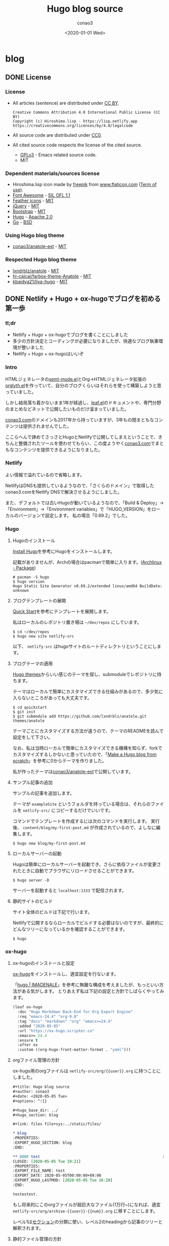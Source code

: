 #+title: Hugo blog source
#+author: conao3
#+date: <2020-01-01 Wed>
#+options: ^:{}

#+hugo_base_dir: ../

#+link: files file+sys:../static/files/

* blog
:PROPERTIES:
:EXPORT_HUGO_SECTION: blog
:END:

** DONE License
CLOSED: [2020-05-04 Mon 17:36]
:PROPERTIES:
:EXPORT_FILE_NAME: 2020-7c03-e946
:EXPORT_HUGO_TAGS: meta
:EXPORT_HUGO_LASTMOD: [2020-05-05 Tue 16:20]
:END:
*** License
- All articles (sentence) are distributed under [[https://creativecommons.org/licenses/by/4.0/legalcode.txt][CC BY]].
  #+begin_example
  Creative Commons Attribution 4.0 International Public License (CC BY)
  Copyright (c) Hiroshima.lisp - https://lisp.netlify.app
  https://creativecommons.org/licenses/by/4.0/legalcode
  #+end_example
- All source code are distributed under [[https://creativecommons.org/publicdomain/zero/1.0/legalcode.txt][CC0]].
- All cited source code respects the license of the cited source.
  - [[https://www.gnu.org/licenses/gpl-3.0.txt][GPLv3]] - Emacs related source code.
  - MIT

*** Dependent materials/sources license
- Hiroshima.lisp icon made by [[https://www.flaticon.com/authors/freepik][freepik]] from [[https://www.flaticon.com/][www.flaticon.com]] ([[https://www.freepikcompany.com/legal][Term of use]]).
- [[https://fontawesome.com/][Font Awesome]] - [[http://scripts.sil.org/OFL][SIL OFL 1.1]]
- [[https://feathericons.com/][Feather icons]] - [[https://github.com/feathericons/feather/blob/master/LICENSE][MIT]]
- [[https://jquery.org/][jQuery]] - [[https://jquery.org/license/][MIT]]
- [[https://getbootstrap.com/][Bootstrap]] - [[https://github.com/twbs/bootstrap/blob/v4.0.0/LICENSE][MIT]]
- [[https://gohugo.io/][Hugo]] - [[https://gohugo.io/about/license/][Apache 2.0]]
- [[https://golang.org/][Go]] - [[https://golang.org/LICENSE][BSD]]

*** Using Hugo blog theme
- [[https://github.com/conao3/anatole-ext][conao3/anatole-ext]] - [[https://github.com/conao3/anatole-ext/blob/master/LICENSE][MIT]]

*** Respected Hugo blog theme
- [[https://github.com/lxndrblz/anatole][lxndrblz/anatole]] - [[https://github.com/lxndrblz/anatole/blob/master/LICENSE][MIT]]
- [[https://github.com/hi-caicai/farbox-theme-Anatole][hi-caicai/farbox-theme-Anatole]] - [[https://github.com/hi-caicai/farbox-theme-Anatole][MIT]]
- [[https://github.com/kbaidya21/liva-hugo][kbaidya21/liva-hugo]] - [[https://github.com/kbaidya21/liva-hugo/blob/master/LICENSE][MIT]]
** DONE Netlify + Hugo + ox-hugoでブログを初める第一歩
CLOSED: [2020-05-05 Tue 22:52]
:PROPERTIES:
:EXPORT_FILE_NAME: 2020-c47c-f2b7
:EXPORT_HUGO_TAGS: meta hugo ox-hugo
:EXPORT_HUGO_LASTMOD: [2020-05-05 Tue 16:20]
:END:
*** tl;dr
- Netlify + Hugo + ox-hugoでブログを書くことにしました
- 多少の方針決定とコーディングが必要になりましたが、快適なブログ執筆環境が整いました
- Netlify + Hugo + ox-hugoはいいぞ

*** Intro
HTMLジェネレータの[[https://github.com/conao3/seml-mode.el][seml-mode.el]]とOrg->HTMLジェネレータ拡張の[[https://github.com/conao3/orglyth.el][orglyth.el]]を作っていて、自分のブログくらいはそれらを使って構築しようと思っていました。

しかし結局落ち着かないまま1年が経過し、[[https://github.com/conao3/leaf.el][leaf.el]]のドキュメントや、専門分野のまとめなどネットで公開したいものだけ溜まっていました。

[[https://conao3.com][conao3.com]]のドメインも2017年から持っていますが、3年もの間まともなコンテンツは提供されませんでした。

ここらへんで諦めてさっさとHugoとNetlifyで公開してしまえということで、きちんと整備されたツールを使わせてもらい、この度ようやく[[https://conao3.com][conao3.com]]でまともなコンテンツを提供できるようになりました。

*** Netlify
よい情報で溢れているので省略します。

NetlifyはDNSも提供しているようなので、「さくらのドメイン」で取得したconao3.comをNetlify DNSで解決させるようにしました。

また、デフォルトでは古いHugoが動いているようなので、「Build & Deploy」->「Environment」->「Environment variables」で「HUGO_VERSION」をローカルのバージョンで設定します。
私の場合「0.69.2」でした。

*** Hugo
**** Hugoのインストール
[[https://gohugo.io/getting-started/installing/][Install Hugo]]を参考にHugoをインストールします。

記載がありませんが、Archの場合はpacmanで簡単に入ります。([[https://www.archlinux.jp/packages/community/x86_64/hugo/][Archlinux - Package]])

#+begin_src shell
  # pacman -S hugo
  $ hugo version
  Hugo Static Site Generator v0.69.2/extended linux/amd64 BuildDate: unknown
#+end_src

**** ブログテンプレートの展開
[[https://gohugo.io/getting-started/quick-start/][Quick Start]]を参考にテンプレートを展開します。

私はローカルのレポジトリ置き場は =~/dev/repos= にしています。

#+begin_src shell
  $ cd ~/dev/repos
  $ hugo new site netlify-src
#+end_src

以下、 =netlify-src= はhugoサイトのルートディレクトリということにします。

**** ブログテーマの適用
[[https://themes.gohugo.io/][Hugo themes]]からいい感じのテーマを探し、submoduleでレポジトリに持ちます。

テーマはローカルで簡単にカスタマイズできる仕組みがあるので、多少気に入らないところがあっても大丈夫です。

#+begin_src shell
  $ cd quickstart
  $ git init
  $ git submodule add https://github.com/lxndrblz/anatole.git themes/anatole
#+end_src

テーマごとにカスタマイズする方法が違うので、テーマのREADMEを読んで設定をして下さい。

なお、私は当時ローカルで簡単にカスタマイズできる機構を知らず、forkでカスタマイズするしかないと思っていたので、「[[https://zwbetz.com/make-a-hugo-blog-from-scratch/][Make a Hugo blog from scratch]]」を参考に0からテーマを作りました。

私が作ったテーマは[[https://github.com/conao3/anatole-ext][conao3/anatole-ext]]で公開しています。

**** サンプル記事の追加
サンプルの記事を追加します。

テーマが =exampleSite= というフォルダを持っている場合は、それらのファイルを =netlify-src/= にコピーするだけでいいです。

コマンドでテンプレートを作成するには次のコマンドを実行します。
実行後、 =content/blog/my-first-post.md= が作成されているので、よしなに編集します。

#+begin_src shell
  $ hugo new blog/my-first-post.md
#+end_src

**** ローカルサーバーの起動
Hugoは簡単にローカルサーバーを起動でき、さらに依存ファイルが変更されたときに自動でブラウザにリロードさせることができます。

#+begin_src shell
  $ hugo server -D
#+end_src

サーバーを起動すると =localhost:1333= で配信されます。

**** 静的サイトのビルド
サイト全体のビルドは下記で行います。

Netlifyで公開するならローカルでビルドする必要はないのですが、最終的にどんなツリーになっているかを確認することができます。

#+begin_src shell
  $ hugo
#+end_src

*** ox-hugo
**** ox-hugoのインストールと設定
[[https://github.com/kaushalmodi/ox-hugo][ox-hugo]]をインストールし、適宜設定を行ないます。

「[[https://pxaka.tokyo/blog/categories/hugo/][hugo | IMADENALE]]」を参考に無難な構成を考えましたが、もっといい方法がある気がします。
とりあえず私は下記の設定と方針でしばらくやってみます。

#+begin_src emacs-lisp
  (leaf ox-hugo
    :doc "Hugo Markdown Back-End for Org Export Engine"
    :req "emacs-24.4" "org-9.0"
    :tag "docs" "markdown" "org" "emacs>=24.4"
    :added "2020-05-05"
    :url "https://ox-hugo.scripter.co"
    :emacs>= 24.4
    :ensure t
    :after ox
    :custom ((org-hugo-front-matter-format . "yaml")))
#+end_src

**** orgファイル管理の方針
ox-hugo用のorgファイルは =netlify-src/org/{{user}}.org= に持つことにしました。

#+begin_src org
  ,#+title: Hugo blog source
  ,#+author: conao3
  ,#+date: <2020-05-05 Tue>
  ,#+options: ^:{}

  ,#+hugo_base_dir: ../
  ,#+hugo_section: blog

  ,#+link: files file+sys:../static/files/

  ,* blog
  :PROPERTIES:
  :EXPORT_HUGO_SECTION: blog
  :END:

  ,** DONE test                                                      :meta:hugo:
  CLOSED: [2020-05-05 Tue 19:21]
  :PROPERTIES:
  :EXPORT_FILE_NAME: test
  :EXPORT_DATE: 2020-05-05T00:00:00+09:00
  :EXPORT_HUGO_LASTMOD: [2020-05-05 Tue 16:20]
  :END:

  testestest.
#+end_src

もし将来的にこのorgファイルが超巨大なファイル(1万行~)になれば、適宜 =netlify-src/org/archive-{{user}}-{{num}}.org= に移すことにします。

レベル1は[[https://gohugo.io/content-management/sections/][セクション]]の分類に使い、レベル2のheadingから記事のツリーと解釈されます。

**** 静的ファイル管理の方針
filesのlinkは「[[https://pxaka.tokyo/blog/2018/a-test-of-images/][画像の埋め込みテスト | imadenale]]」を参考にしました。

スクリーンショットやPDFは =netlify-src/static/files= 以下に持つことにします。

=netlify-src/static= はレポジトリ肥大化を避けて[[https://github.com/conao3/netlify-src][conao3/netlify-src]]から[[https://github.com/conao3/netlify-src-blob][conao3/netlify-src-blob]]に切り出し、submoduleで持つことにします。

参考記事ではfilesのリンクをURLで設定していましたが、「[[https://qiita.com/takaxp/items/96629bbcc4a9403f0213][Org Modeのリンク機能で情報集約 | Qiita]]」を参考に =fils+sys:= 指定を使うとorgの画像インライン表示もできますし、きちんとox-hugoによってリンクが修正され、正しいマークダウンが出力されました。

- Input
  #+begin_src org
    ,#+link: files file+sys:../static/files/

    ,#+attr_html: :width 128px
    [[files:logo.jpg]]
  #+end_src

- Output
  #+begin_src markdown
    \{\{< figure src="/files/logo.jpg" width="128px" >\}\}
  #+end_src

- Rendering
  #+attr_html: :width 128px
  [[files:logo.jpg]]

*** Deploy
NetlifyのデプロイはGitHubにpushするだけです!

Hugoのビルドはとても早く、pushしてNetlifyのログを見に行くともう終わっています。

ビルドできたら個人Slackに通知飛したりするのをまた今度やりたいと思っています。

*** Conclusion
Netlify + Hugo + ox-hugoで快適なブログ執筆環境を整えることができました!

ようやく情報発信する環境が整ったので、どんどん情報を発信していきたいと思います。

まずは見やすいleaf.elのドキュメントを書きます!

また、執筆現在は[[https://github.com/conao3/netlify-src][conao3/netlify-src]]と[[https://github.com/conao3/netlify-src-blob][conao3/netlify-src-blob]]をパブリックレポジトリとしていますが、後でプライベートレポジトリに変更し、[[https://www.patreon.com/conao3][Patreon]]の特典にします。

本来公開するものを非公開にすることでしか価値を付けられないことをお許しください。

ぜひ[[https://www.patreon.com/conao3][Patreon]]で私の活動のサポートをして頂けるとうれしいです!
** DONE 個人ブログのパーマリンクに関する最適戦略について
CLOSED: [2020-05-06 Wed 22:52]
:PROPERTIES:
:EXPORT_FILE_NAME: 2020-c088-84d5
:EXPORT_HUGO_TAGS: meta seo permalink
:EXPORT_HUGO_LASTMOD:
:END:
*** tl;dr
- 個人ブログにおけるパーマリンクはどのように設計するべきなのでしょうか
- SEOやURLシェアの観点から、「強いキーワード」を含む、短かいパーマリンクが好まれる
- しかし、サイト中でのURL衝突が面倒なのでランダム値で自動生成することにした

*** Intro
Webで情報を公開するにあたって、パーマリンクの設計は将来に渡って重要なものです。

このブログは人生において3つめのブログであり、これまでの2つのブログは勝手にアーカイブしてネットから消してしまいました。

しかしこのブログは今のところ死ぬまで付き合うつもりであり、それが出来るようにコンテンツの少ない今、設計する必要があります。

ブログ管理の裏側については「[[Netlify + Hugo + ox-hugoでブログを初める第一歩]]」に書きましたが、パーマリンクの設計は表側の設計であり、ブログの人生の中で途中で変えることは許されていません。

もし無理矢理変えれば、これまでシェアしてもらったURLの意味は失くなり、404ページに多くの読者を案内してしまうことになります。

さて、このブログではどのようにパーマリンクを設計すると良いのでしょうか。

*** 調査
パーマリンクの設計といっても選択肢は多くありません。

そもそも使える情報が =タイトル= と =公開日時= と =連番= くらいしかないので、代表的なものは以下のような形式か、その組み合わせです。

- ={{base-url}}= / ={{title}}= /
- ={{base-url}}= / ={{short-title}}= /
- ={{base-url}}= / ={{category}}= / ={{short-title}}= /
- ={{base-url}}= / ={{num}}= /
- ={{base-url}}= / ={{year}}= / ={{month}}= / ={{day}}= /

={{title}}= はそのまま記事のタイトルを使う方法です。
日本語のタイトルはそのままURLエンコードされ、URLになるパターンです。

={{short-title}}= はSEOに強い、記事ごとにつけられた短いタイトルを使う方法です。
あえて日本語を使う理由もなく、普通は英数字のみで長くても30文字くらいでまとめます。

={{category}}= は記事ごとに設定されたカテゴリーを使う方法です。

={{num}}= はサイトごとにカウンタを持っておいて、その連番をURLに使用する方法です。

={{year}}=, ={{month}}=, ={{day}}= は記事の公開日です。

*** 評価
さて、これらの方法のなかで、どれがよいのでしょうか。

大きく分けると2つの分類ができ、記事ごとに新たに考える方法と自動で生成する方法です。

- 記事ごとに新たに考える方法
  - ={{short-title}}=
    - メリット
      - SEOやURLシェアの観点から最高の選択肢
    - デメリット
      - 記事ごとに短いタイトルを英語でつけなおさなければならない
      - 記事を少ない英単語で表現するのは一般的に難しく、長くなってしまう場合もある
      - 少ない英単語で命名するため、URL衝突を考慮する必要がある
      - もし、Emacsと命名した記事より、もっと適切な記事を書いた場合にその名前はもう使えない
  - ={{category}}=
    - メリット
      - URLから得られる情報がある
      - カテゴリー名は記事名に比べて、ずっと少ないので、命名はあまり苦でない
    - デメリット
      - [[https://ja.wikipedia.org/wiki/%E3%81%93%E3%81%86%E3%82%82%E3%82%8A%E5%95%8F%E9%A1%8C][こうもり問題]]の発生 (カテゴリ管理の問題点)

- 自動で生成する方法
  - ={{title}}=
    - メリット
      - 記事ごとに考えなくてよい
    - デメリット
      - 日本語のタイトルをつけるとURLが長大になる
  - ={{num}}=
    - メリット
      - 記事ごとに考えなくてよい
      - キリ番記事が作りやすい (100記事達成記事など)
    - デメリット
      - 記事を後から非公開にすると、欠番が生じる
      - URLから得られる情報が少ない
  - ={{year}}=, ={{month}}=, ={{day}}=
    - メリット
      - 記事ごとに考えなくてよい
      - URLを見れば公開日が分かる (技術系記事において新しい記事は重要)
    - デメリット
      - URLから得られる情報が少ない

というところでしょうか。
それぞれにメリットとデメリットがあるので、それを評価した後は好みの問題となります。

*** 決定
前段の評価に基づいて、私はこのブログのパーマリンクを以下のように設計しました。

- ={{base-url}}= / blog / ={{year}}= / ={{random}}=

まず、私はとてもものぐさなので、記事ごとにショートタイトルを与える方法は難しいです。
いくらSEOやURLシェアの観点から最良の選択だと言っても、記事を書くモチベーションを失っては元も子もありません。

タイトルをそのまま付ける方法は、記事ごとに自動で決定できるので魅力的ですがきびしいです。各見出しの =id= は日本語をURLエンコードしたものをしかたなく使うとして、2つの要素をURLエンコードすると簡単に256文字を超えます。もちろん現代ではURLの流さに制限はないですが、限度はあると思います。

カテゴリー管理も同じような階層が現われ、破綻することが目に見えています。
実は前回のブログはそれで破綻したのです。 =/emacs/= と =/blog/emacs/=, =blog/advent/emacs/= などが乱立し、新たな記事をどの階層に作ればよいのか混乱する要因になりました。


連番を付ける方法も魅力的ですが、欠番が発生することに耐えられません。これは気分の問題です。

日付を使用する方法はとても良いと思います。
URLから得られる情報もありますし、後述するランダム値の衝突について「永遠」を考えなくてすみます。

ここまで、日付を使うことが決まり、タイトルもだめ、ショートタイトルもだめ、連番もだめといろいろな物を拒否した結果、一意性を確保するものとして使えるものはランダム値しかありません。

*** まとめ
使用するパーマリンクを設計することができました。
しかし、 ={{random}}= はどれだけのビット数を使い、どのようなフォーマットを使うべきでしょうか。

その考察は次の記事「[[誕生日のパラドックスから考察する、個人ブログURLに必要なランダムビット数]]」に譲るとして、この記事ではパーマリンク設計について大きな決定ができたので、とても満足しています。

なお、例外的に ={{base-url}}= / emacs / ={{package-name}}= というURLを使おうと思っています。
これはるびきちさんの[[http://emacs.rubikitch.com/#outline-container-9b95cd58a36fa4354dfb22f76d9b2460][パーマリンク設計]]を踏襲しています。
るびきちさんと同じようにEmacsのパッケージ紹介記事ではこのURLを使用しようと思います。

** DONE 誕生日のパラドックスから考察する、個人ブログURLに必要なランダムビット数
CLOSED: [2020-05-07 Thu 15:53]
:PROPERTIES:
:EXPORT_FILE_NAME: 2020-28cb-467d
:EXPORT_HUGO_TAGS: math stat permalink
:EXPORT_HUGO_LASTMOD: [2020-05-08 Fri 23:13]
:END:
*** tl;dr
- ブログのURLにランダム値を使うとして、必要なビット数は何桁だろうか
- ハッシュ衝突の問題は「誕生日のパラドックス」と同じ状況設定
- 数学的な裏付けの元で、ランダムビットを28桁確保すれば十分

*** Intro
「[[個人ブログのパーマリンクに関する最適戦略について]]」において、

- ={{base-url}}= / blog / ={{year}}= / ={{random}}=

というURLをこのブログに使うことに決めました。しかし、 ={{random}}= はどれだけのビット数を使い、どのようなフォーマットを使うべきでしょうか。

幸い、 ={{year}}= を入れているので、「永遠」を考える必要はありません。
せいぜい「1年」でどれだけの記事を書くのかを見積れば良いことになります。

毎日、1記事を書いたとして $365$ 記事、多めに見積もって $400$ 記事とします。
さらに毎日、 $5$ 記事書くことを上限と仮定すると $5 \times 400 = 2000$ 記事となり、せいぜい $2000$ 記事がある場合に必要なランダムビット数を求めたいと思います。

*** 誕生日のパラドックス
「[[https://ja.wikipedia.org/wiki/%E8%AA%95%E7%94%9F%E6%97%A5%E3%81%AE%E3%83%91%E3%83%A9%E3%83%89%E3%83%83%E3%82%AF%E3%82%B9][誕生日のパラドックス - Wikipedia]]」より、
#+begin_quote
誕生日のパラドックス（たんじょうびのパラドックス、英: birthday paradox）とは「何人集まれば、その中に誕生日が同一の2人（以上）がいる確率が、50%を超えるか?」という問題から生じるパラドックスである。鳩の巣原理より、366人（閏日も考えるなら367人）集まれば確率は100%となるが、しかしその5分の1に満たない70人しか集まらなくても確率は99.9%を超え、50%を超えるのに必要なのはわずか23人である。

誕生日のパラドックスは論理的な矛盾に基づいているという意味でのパラドックスではなく、結果が一般的な直感と反しているという意味でのパラドックスである。
#+end_quote

Wikipediaでも計算してありますが、ここでも計算しておきます。

きちんと問題として整理すると以下のようになります。

#+begin_quote
Aさんを含め、n人がいる。一年を365日とし、誕生日は全ての日で等確率とする。

1. Aさんと同じ誕生日の人が存在する確率 $P_1$
2. 同じ誕生日の人が存在する確率 $P_2$
3. $P_1$ と $P_2$ が $50$ %を超えるのにそれぞれ必要な人数 $n_\text{min1}$, $n_\text{min2}$
#+end_quote

1. Aさんと同じ誕生日の人が存在する確率 $P_1$

   余事象で求める。

   Aさん以外の人は $\frac{364}{365}$ の確率でAさんの誕生日と衝突しない。
   Aさん以外の人は $n-1$ 人存在するので、

   $$ P_1 = 1 - \qty(\frac{364}{365})^{n-1} $$

2. 同じ誕生日の人が存在する確率 $P_2$

   余事象で求める。

   n人の誕生日が異なる確率は
   $$ \frac{364}{365}\cdot\frac{363}{365}\cdot\frac{362}{365}\cdots\frac{365-(n-1)}{365} = \frac{{}_{364}\mathrm{P}_{n-1}}{365^{n-1}} = \frac{{}_{365}\mathrm{P}_n}{365^n}$$

   よって
   $$ P_2 = 1 - \frac{{}_{365}\mathrm{P}_n}{365^n} $$

3. $P_1$ と $P_2$ が $50$ %を超えるのにそれぞれ必要な人数 $n_\text{min1}$, $n_\text{min2}$

   $n_\text{min1}$ については計算できる。

   \begin{aligned}
     P_1 = 1 - \qty(\frac{364}{365})^{n-1} &> 0.5 \\
     0.5 &> \qty(\frac{364}{365})^{n-1} \\
     \log_2(0.5) &> (n-1)\log_2\qty(\frac{364}{365}) \\
     -1 &> (n-1)(-0.003958) \\
     253.65 &< n
   \end{aligned}

   よって $n_\text{min1}=254$ となる。

   $n_\text{min2}$ については面倒なので、Pythonを用いて図示する。

   #+begin_src python :exports both :cache yes :file ../static/files/65d26e9c-99a3-411c-9dbf-047dcd474d5c.png
     import matplotlib.pyplot as plt
     import numpy as np

     memo = np.full(400, -1.0)
     def NPn (n):
         """
         余事象の確率
         n人の誕生日が異なる確率
         """
         if n == 0 or n == 1:
             memo[0] = 1
             return memo[0]
         elif n >= 366:
             return 1;
         elif memo[n] != -1:
             return memo[n]
         else:
             p = NPn(n-1) * ((365-(n-1))/365.0)
             memo[n] = p
             return memo[n]

     def Pn (n):
         """
         n人のうち、2人以上誕生日が同じ確率
         """
         return 1 - NPn(n)

     n = 70
     with plt.style.context(('science-transparent')):
         y = [Pn(i) for i in range(n)]
         plt.plot(y)
     
         plt.xlabel('n')
         plt.ylabel('P_n')
     
         plt.axhline(0.5, color='C1')
         n_min2 = np.searchsorted(y, 0.5)
         plt.annotate('({}, {:.2f})'.format(n_min2, y[n_min2]),
                      (n_min2, y[n_min2]), (n_min2-15, 0.8),
                      arrowprops = dict(arrowstyle='-|>', mutation_scale=20))
     
         plt.show()
   #+end_src

   #+RESULTS[9b7db4cfadb9c6344f9aabc0f5f93ac602d758b1]:
   [[file:../static/files/65d26e9c-99a3-411c-9dbf-047dcd474d5c.png]]

   グラフから、 $n_{min2} = 23$ 。

上記のとおり $n_{min1} = 254$, $n_{min2} = 23$ となり $P_{min2}$ は直感よりも少ないように思います。

直感との乖離の理由は「自分と同じ誕生日の人が存在する確率」と「同じ誕生日の組が存在する確率」を混同してしまうからです。

*** ランダム値の衝突
今回問題にしているようなランダム値の衝突については、
「あるひとつのランダム値が衝突する事象」ではなく、「どれでもいいのでランダム値が衝突する事象」を考える必要があるので、
まさに誕生日のパラドックスと同じ状況設定となります。

誕生日のパラドックスでは365個の集合でしたが、今回は変数 $N$ とします。

前段の $P_2$ を参考に、 $N$ 個の集合から $n$ 個ランダム値を取ってきたときに、同じ値が存在する確率 $p$ は次の形となります。

\begin{aligned}
  p &= 1 - \frac{N-1}{N}\cdot\frac{N-2}{N}\cdot\frac{N-3}{N}\cdots\frac{N-(n-1)}{N} \\
    &= 1 - \qty(\qty(1-\frac{1}{N})\qty(1-\frac{2}{N})\qty(1-\frac{3}{N})\qty(1-\frac{n-1}{N})) \\
    &= 1 - \prod_{m=1}^{n-1}\qty(1-\frac{m}{N})
\end{aligned}

ここで、ネイピア数のテイラー展開は次の形です。 $x$ が十分小さいときは1次までの近似が使えます。

\begin{aligned}
  e^{-ax} &= 1 - ax + a^2\frac{x^2}{2!} - a^3\frac{x^3}{3!} + a^4\frac{x^4}{4!} + \cdots \\
         &\approx 1 - ax
\end{aligned}

$N$ はランダム値の全体総数なので、 $\frac{i}{N}$ は十分小さく、ネイピア数のテイラー展開から近似を使えます。

\begin{aligned}
  p = 1 - \prod_{m=1}^{n-1}\qty(1-\frac{1}{N}m) &\approx 1 - \prod_{m=1}^{n-1}\exp\qty(-\frac{1}{N}m) \\
   &= 1 - \exp\qty(\sum_{m=1}^{n-1}\qty(-\frac{m}{N})) \\
   &= 1 - \exp\qty(-\frac{1}{N}\sum_{m=1}^{n-1}m) \\
   &= 1 - \exp\qty(-\frac{n(n-1)}{2N})
\end{aligned}

さらに $n$ について変形します。途中、 $n$ が十分大きいことから、定数の減算を無視しました。

\begin{aligned}
  \exp\qty(-\frac{n(n-1)}{2N}) &= 1-p \\
  -\frac{n(n-1)}{2N} &= \ln(1-p) \\
  n(n-1) &= -2N\ln(1-p) \\
  n^2 &\approx 2N\ln\qty(\frac{1}{1-p}) \\
  n &= \sqrt{2N\ln\qty(\frac{1}{1-p})}
\end{aligned}

*** 数値計算
**** Nが与えられている場合
ランダム値の大きさ($N$)が与えられている場合、何個ランダム値を取り出したら($n$)衝突するでしょうか。
なお $p=0.5$ とします。

\begin{aligned}
  n = \sqrt{2N\ln\qty(\frac{1}{1-0.5})} &= \sqrt{2N\ln2} \\
   &\approx 1.1774\sqrt{N} \\
   &\approx \sqrt{N}
\end{aligned}

最後の近似はオーダーを見積もるためにとても雑な近似を行いました。

もしランダムビットが *64bit* の場合、ランダム値の集合は $2^{64}$ となり、
$2^{32} = (42.9\text{億})$ 個([[https://www.wolframalpha.com/input/?i=2%5E%2832%29][WolframAlpha]])のランダム値を生成したら、確率 $0.5$ で衝突することになります。

**** Nを求めたい場合
逆に今回私は試行回数、1年 $2000$ 記事($n=2000$)からランダム値の大きさ($N$)を求めたいと思っています。
なお、ランダム値の大きさ $N$ はビット数 $b$ を用いて $N=2^b$ と書けます。

衝突する確率 $p$ は $1$ %と仮定します。

\begin{aligned}
  n &= \sqrt{2N\ln\left(\frac{1}{1-0.01}\right)} \\
  2000 &= \sqrt{2N\ln\left(\frac{1}{0.99}\right)} \\
  2000^2 &= 2N \cdot 0.0100 \\
  N = 2^b &= 1000 \cdot 2000 \cdot 100 \\
  b &= 27.5
\end{aligned}

以上、ランダムビット数は28桁あれば十分ということになります。

16進数の表記を使えば1文字で4ビットの自由度があるので、結局、8文字あれば十分ということが分かりました。

*** まとめ
誕生日のパラドックスを導入としてランダム値の衝突問題(ハッシュ衝突問題)について考えました。

長々書いてきましたが、数学的な裏付けのもとで必要なランダムビット数が分かり、パーマリンクのフォーマットを決めることができました。

次の記事「[[ox-hugo用のorg-captureテンプレートについて]]」ではこのフォーマットを実現するためのox-hugoの運用について書きたいと思います。

*** 参考
- [[https://ja.wikipedia.org/wiki/%E8%AA%95%E7%94%9F%E6%97%A5%E3%81%AE%E3%83%91%E3%83%A9%E3%83%89%E3%83%83%E3%82%AF%E3%82%B9][誕生日のパラドックス - Wikipedia]]
- [[https://ja.wikipedia.org/wiki/%E8%AA%95%E7%94%9F%E6%97%A5%E6%94%BB%E6%92%83][誕生日攻撃 - Wikipedia]]
- [[https://mathtrain.jp/birthday][同じ誕生日の二人組がいる確率について - 高校数学の美しい物語]]
- [[https://qiita.com/ta_ta_ta_miya/items/1f8f71db3c1bf2dfb7ea][UUID(v4) がぶつかる可能性を考えなくていい理由 - Qiita]]
- [[https://tex2e.github.io/blog/crypto/birthday-attack][誕生日攻撃 (Birthday Attack) - 晴耕雨読]]

** DONE ox-hugo用のorg-captureテンプレートについて
CLOSED: [2020-05-07 Thu 18:53]
:PROPERTIES:
:EXPORT_FILE_NAME: 2020-1049-5b91
:EXPORT_HUGO_TAGS: org ox-hugo org-capture permalink meta transient-dwim
:EXPORT_HUGO_LASTMOD:
:END:
*** tl;dr
- 記事新規作成のために必要な情報が揃った
- ox-hugo用のorg-captureテンプレートが必要
- テンプレートを用意したので、いつでもブログが気軽に書けるようになった

*** Intro
下記のブログの記事で考えて、ようやく記事を新規作成するために必要な情報が整いました。

- 「[[Netlify + Hugo + ox-hugoでブログを初める第一歩]]」
- 「[[個人ブログのパーマリンクに関する最適戦略について]]」
- 「[[誕生日のパラドックスから考察する、個人ブログURLに必要なランダムビット数]]」

org-captureはいつも設定しておきながら、設定したことを忘れているのですが、ox-hugoを使うにあたってきちんと入門したいと思います。

*** org-capture
[[https://orgmode.org/org.html#Capture-and-Attachments-1][org-capture]]はEmacsのどこにいてもorgでメモを取るためのフロントエンドです。

org-captureのユーザーはたくさんおり、設定例も溢れていますが、
「自分でグローバルバインドを設定しなければならない」という点が性に合わず、結局使わずじまいでした。

少し本題からずれますが、そもそも =C-c= につづくアルファベット、修飾キー付きのアルファベット、プレフィックスを自由に設定できるとして、覚えられる気がしません。

私のglobal-mapは[[https://github.com/conao3/transient-dwim.el][transient-dwim]]だけを設定しており、他のバインドはマイナーモード、メジャーモードのキーマップのみです。
transient-dwimは[[https://github.com/magit/transient][transient]]を利用したキーバインド管理パッケージです。

transient-dwimを =M-== に設定している場合、org-captureは =M-== =M-o M-o= で起動できます。

[[files:1e21eb45-e047-40f2-bccd-63683857ec8d.gif]]

*** ox-hugoの設定
「[[https://pxaka.tokyo/blog/2018/44febe88-04a5-9bc4-6bfb-678a8477a0ed/][ファイル名をUUIDで自動生成するテスト - IMADENELE]]」と「[[https://pxaka.tokyo/blog/2018/58e5bcee-1fb9-48a4-628b-a80692983bfe/][最終変更日の手動設定 - IMADENELE]]」を参考にテンプレートを調整しました。

#+begin_src emacs-lisp
  (leaf ox-hugo
    :doc "Hugo Markdown Back-End for Org Export Engine"
    :req "emacs-24.4" "org-9.0"
    :tag "docs" "markdown" "org" "emacs>=24.4"
    :added "2020-05-05"
    :url "https://ox-hugo.scripter.co"
    :emacs>= 24.4
    :ensure t
    :after org
    :require t
    :defun (org-set-property)
    :custom ((org-hugo-front-matter-format . "yaml"))
    :config
    (defun c/ox-hugo-add-lastmod nil
      "Add `lastmod' property with the current time."
      (interactive)
      (org-set-property "EXPORT_HUGO_LASTMOD"
                        (format-time-string "[%Y-%m-%d %a %H:%M]")))

    (leaf *ox-hugo--capture
      :require org-capture
      :defvar (org-capture-templates)
      :config
      (add-to-list 'org-capture-templates
                   '("b" "Create new blog post" entry
                     (file+headline "~/dev/repos/netlify-src/org/conao3.org" "blog")
                     "** TODO %?
  :PROPERTIES:
  :EXPORT_FILE_NAME: %(apply #'format \"%s-%s-%s\"
          (format-time-string \"%Y\")
          (let ((sha1 (sha1 (shell-command-to-string \"head -c 1k /dev/urandom\"))))
            (cl-loop for (a b c d) on (cdr (split-string sha1 \"\")) by #'cddddr repeat 2 collect (concat a b c d))))
  :EXPORT_HUGO_TAGS:
  :EXPORT_HUGO_LASTMOD:
  :END:
  "))
      (add-to-list 'org-capture-templates
                   '("p" "Create new package post" entry
                     (file+headline "~/dev/repos/netlify-src/org/conao3.org" "emacs")
                     "** TODO %?
  :PROPERTIES:
  :EXPORT_FILE_NAME:
  :EXPORT_HUGO_TAGS: emacs
  :EXPORT_HUGO_LASTMOD:
  :END:
  "))))
#+end_src

=p= はパッケージの紹介用で =emacs= ツリー以下に展開されます。

=b= は簡単なブログ用で =:EXPORT_FILE_NAME= は「[[誕生日のパラドックスから考察する、個人ブログURLに必要なランダムビット数]]」をもとに8桁の16進数を使って自動生成します。

8桁の16進数は =/dev/urandom= から1KB読んで、それのsha1の先頭8桁のみを取ることにしました。
この乱数は衝突するときわめて面倒なことになるので、できるだけ均質なランダム値を得る必要があります。
この仕組みを作った後は衝突しないことをもう祈るしかない。。(もし衝突すると単に新しい記事で古い記事が上書きされて、特に警告は出ない。。)

*** まとめ
org-captureの設定をすることによってブログ記事を書くハードルがとても下がりました。

これから情報発信に努めていきたいと思います!

** TODO Arch Linuxでいい感じに揃ったスクリーンショットを撮り、管理する方法
:PROPERTIES:
:EXPORT_FILE_NAME: 2020-24b5-a488
:EXPORT_HUGO_TAGS: arch xfce
:EXPORT_HUGO_LASTMOD:
:END:

[[Netlify + Hugo + ox-hugoでブログを初める第一歩]]
** TODO Test
:PROPERTIES:
:EXPORT_FILE_NAME: 2020-db11-3deb
:EXPORT_HUGO_TAGS: math
:EXPORT_HUGO_LASTMOD:
:END:
test test test

test test test

平方根の高さを揃える $\sqrt{g}$ に \$\sqrt{h}$ は \mathstrut と \smash コマンドを使って $\ssqrt{g}$ と $\ssqrt{h}$ のように表示できる。

test

$$a$$

$$\RR$$

$$\div a$$

$$\sin(\frac{a}{b})$$

$$a \between b$$

